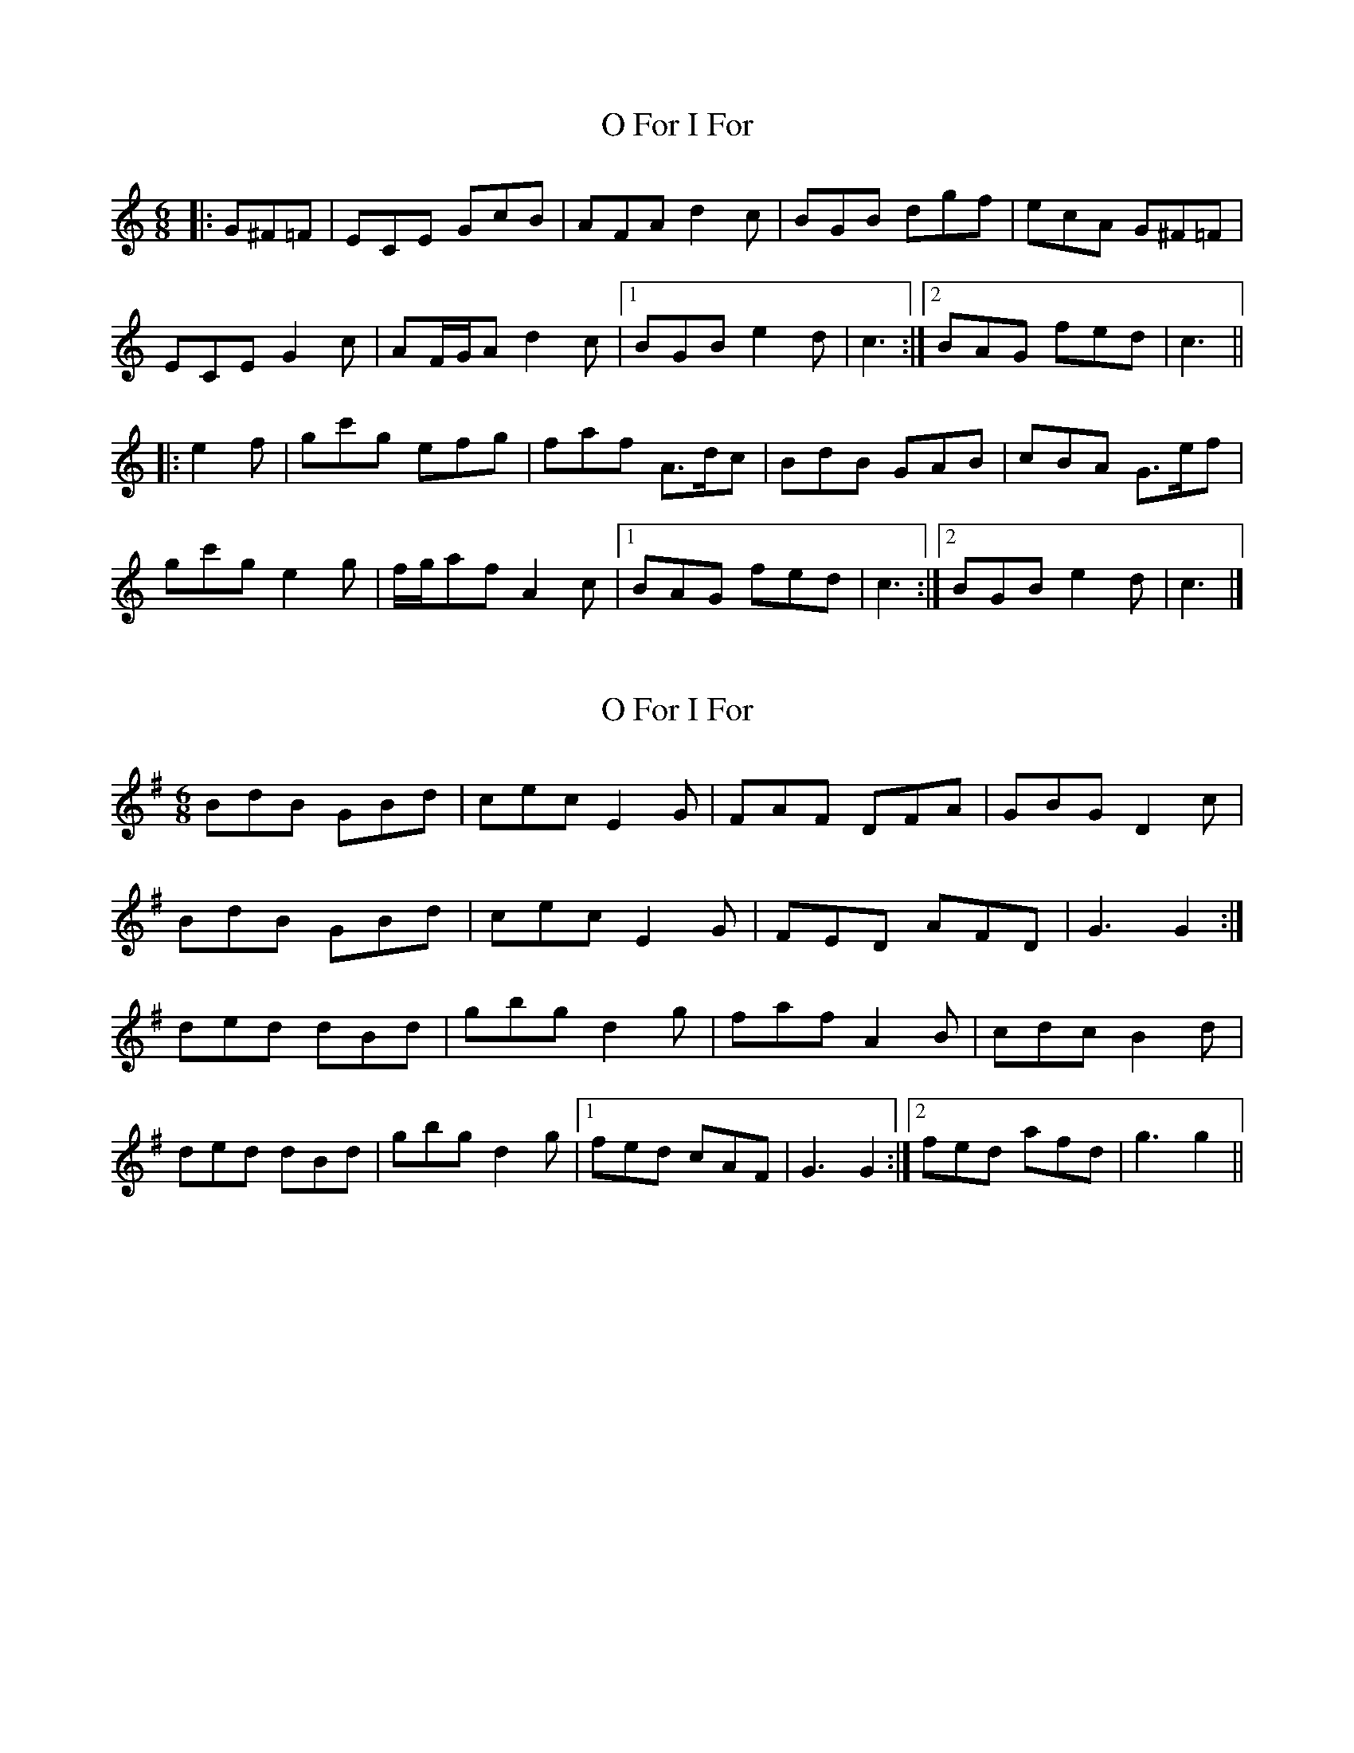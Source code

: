 X: 1
T: O For I For
Z: ceolachan
S: https://thesession.org/tunes/6979#setting6979
R: jig
M: 6/8
L: 1/8
K: Cmaj
|: G^F=F |ECE GcB | AFA d2 c | BGB dgf | ecA G^F=F |
ECE G2 c | AF/G/A d2 c |[1 BGB e2 d | c3 :|[2 BAG fed | c3 ||
|: e2 f |gc'g efg | faf A>dc | BdB GAB | cBA G>ef |
gc'g e2 g | f/g/af A2 c |[1 BAG fed | c3 :|[2 BGB e2 d | c3 |]
X: 2
T: O For I For
Z: ceolachan
S: https://thesession.org/tunes/6979#setting18556
R: jig
M: 6/8
L: 1/8
K: Gmaj
BdB GBd | cec E2 G | FAF DFA | GBG D2 c |BdB GBd | cec E2 G | FED AFD | G3 G2 :|ded dBd | gbg d2 g | faf A2 B | cdc B2 d |ded dBd | gbg d2 g |[1 fed cAF | G3 G2 :|[2 fed afd | g3 g2 ||
X: 3
T: O For I For
Z: ceolachan
S: https://thesession.org/tunes/6979#setting18557
R: jig
M: 6/8
L: 1/8
K: Dmaj
FDF Adc | BGB e2 d | cAc eag | fdB A^G=G |FDF A2 d | BG/A/B e2 d |[1 cAc f2 e | d3 :|[2 cBA gfe | d3 ||a2 a fga | gbg B>ed | cec ABc | dcB A>fg |a2 a f2 a | g/a/bg B2 d |[1 cBA gfe | d3 :|[2 cAc f2 e | d3 ||
